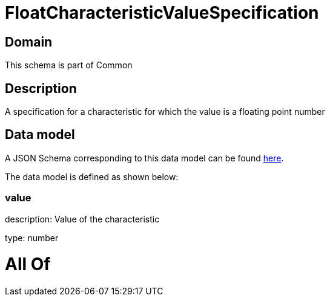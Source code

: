 = FloatCharacteristicValueSpecification

[#domain]
== Domain

This schema is part of Common

[#description]
== Description

A specification for a characteristic for which the value is a floating point number


[#data_model]
== Data model

A JSON Schema corresponding to this data model can be found https://tmforum.org[here].

The data model is defined as shown below:


=== value
description: Value of the characteristic

type: number


= All Of 
